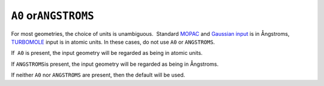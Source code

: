 .. _A0:

``A0`` or\ ``ANGSTROMS``
========================

For most geometries, the choice of units is unambiguous.  Standard
`MOPAC <geometry_specification.html>`__ and `Gaussian 
input <gaussian_z.html>`__ is in Ångstroms, 
`TURBOMOLE <TURBOMOLE_geometry.html>`__ input is in atomic units. In
these cases, do not use ``A0`` or ``ANGSTROMS``.

If  ``A0`` is present, the input geometry will be regarded as being in
atomic units.

If ``ANGSTROMS``\ is present, the input geometry will be regarded as
being in Ångstroms.

If neither ``A0`` nor ``ANGSTROMS`` are present, then the default will
be used.
